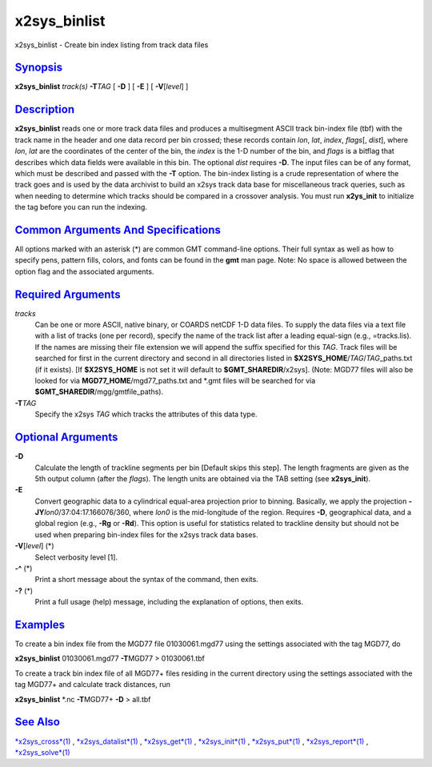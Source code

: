 **************
x2sys\_binlist
**************


x2sys\_binlist - Create bin index listing from track data files

`Synopsis <#toc1>`_
-------------------

**x2sys\_binlist** *track(s)* **-T**\ *TAG* [ **-D** ] [ **-E** ] [
**-V**\ [*level*\ ] ]

`Description <#toc2>`_
----------------------

**x2sys\_binlist** reads one or more track data files and produces a
multisegment ASCII track bin-index file (tbf) with the track name in the
header and one data record per bin crossed; these records contain *lon*,
*lat*, *index*, *flags*\ [, *dist*], where *lon*, *lat* are the
coordinates of the center of the bin, the *index* is the 1-D number of
the bin, and *flags* is a bitflag that describes which data fields were
available in this bin. The optional *dist* requires **-D**. The input
files can be of any format, which must be described and passed with the
**-T** option. The bin-index listing is a crude representation of where
the track goes and is used by the data archivist to build an x2sys track
data base for miscellaneous track queries, such as when needing to
determine which tracks should be compared in a crossover analysis. You
must run **x2ys\_init** to initialize the tag before you can run the
indexing.

`Common Arguments And Specifications <#toc3>`_
----------------------------------------------

All options marked with an asterisk (\*) are common GMT command-line
options. Their full syntax as well as how to specify pens, pattern
fills, colors, and fonts can be found in the **gmt** man page. Note: No
space is allowed between the option flag and the associated arguments.

`Required Arguments <#toc4>`_
-----------------------------

*tracks*
    Can be one or more ASCII, native binary, or COARDS netCDF 1-D data
    files. To supply the data files via a text file with a list of
    tracks (one per record), specify the name of the track list after a
    leading equal-sign (e.g., =tracks.lis). If the names are missing
    their file extension we will append the suffix specified for this
    *TAG*. Track files will be searched for first in the current
    directory and second in all directories listed in
    **$X2SYS\_HOME**/*TAG*/*TAG*\ \_paths.txt (if it exists). [If
    **$X2SYS\_HOME** is not set it will default to
    **$GMT\_SHAREDIR**/x2sys]. (Note: MGD77 files will also be looked
    for via **MGD77\_HOME**/mgd77\_paths.txt and \*.gmt files will be
    searched for via **$GMT\_SHAREDIR**/mgg/gmtfile\_paths).
**-T**\ *TAG*
    Specify the x2sys *TAG* which tracks the attributes of this data
    type.

`Optional Arguments <#toc5>`_
-----------------------------

**-D**
    Calculate the length of trackline segments per bin [Default skips
    this step]. The length fragments are given as the 5th output column
    (after the *flags*). The length units are obtained via the TAB
    setting (see **x2sys\_init**).
**-E**
    Convert geographic data to a cylindrical equal-area projection prior
    to binning. Basically, we apply the projection
    **-JY**\ *lon0*/37:04:17.166076/360, where *lon0* is the
    mid-longitude of the region. Requires **-D**, geographical data, and
    a global region (e.g., **-Rg** or **-Rd**). This option is useful
    for statistics related to trackline density but should not be used
    when preparing bin-index files for the x2sys track data bases.
**-V**\ [*level*\ ] (\*)
    Select verbosity level [1].
**-^** (\*)
    Print a short message about the syntax of the command, then exits.
**-?** (\*)
    Print a full usage (help) message, including the explanation of
    options, then exits.

`Examples <#toc6>`_
-------------------

To create a bin index file from the MGD77 file 01030061.mgd77 using the
settings associated with the tag MGD77, do

**x2sys\_binlist** 01030061.mgd77 **-T**\ MGD77 > 01030061.tbf

To create a track bin index file of all MGD77+ files residing in the
current directory using the settings associated with the tag MGD77+ and
calculate track distances, run

**x2sys\_binlist** \*.nc **-T**\ MGD77+ **-D** > all.tbf

`See Also <#toc7>`_
-------------------

`*x2sys\_cross*\ (1) <x2sys_cross.1.html>`_ ,
`*x2sys\_datalist*\ (1) <x2sys_datalist.1.html>`_ ,
`*x2sys\_get*\ (1) <x2sys_get.1.html>`_ ,
`*x2sys\_init*\ (1) <x2sys_init.1.html>`_ ,
`*x2sys\_put*\ (1) <x2sys_put.1.html>`_ ,
`*x2sys\_report*\ (1) <x2sys_report.1.html>`_ ,
`*x2sys\_solve*\ (1) <x2sys_solve.1.html>`_

